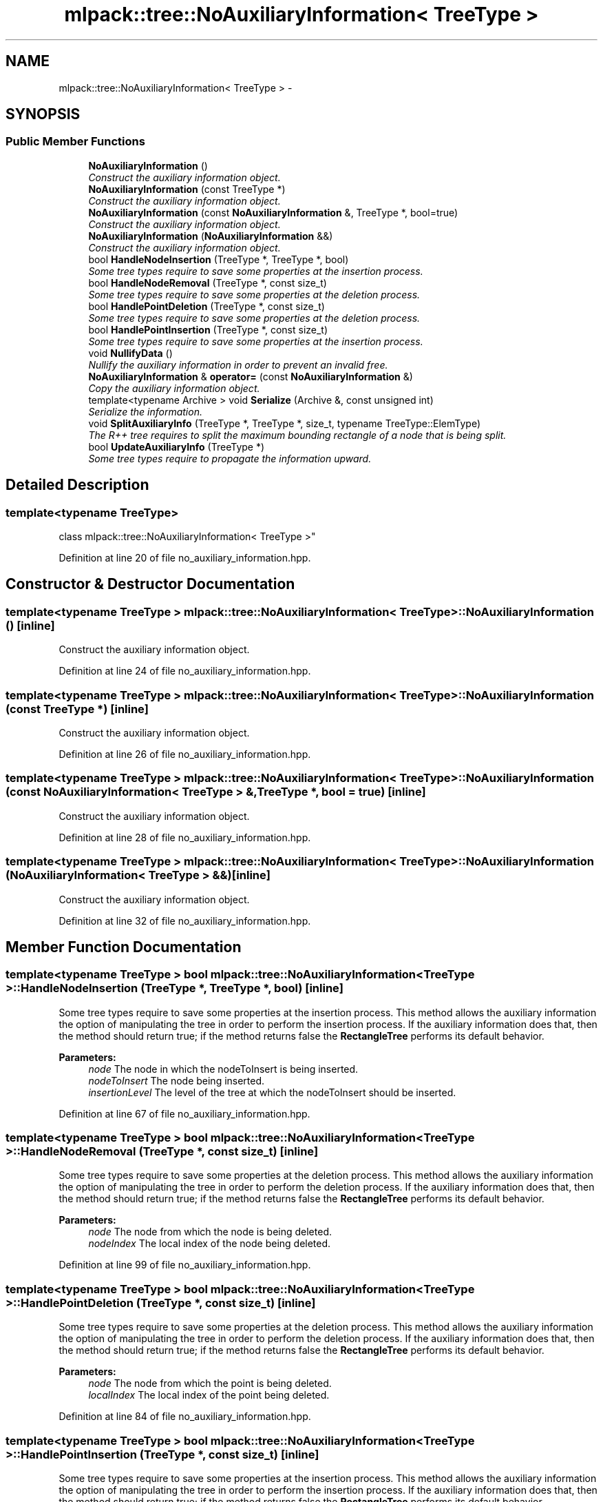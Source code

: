 .TH "mlpack::tree::NoAuxiliaryInformation< TreeType >" 3 "Sat Mar 25 2017" "Version master" "mlpack" \" -*- nroff -*-
.ad l
.nh
.SH NAME
mlpack::tree::NoAuxiliaryInformation< TreeType > \- 
.SH SYNOPSIS
.br
.PP
.SS "Public Member Functions"

.in +1c
.ti -1c
.RI "\fBNoAuxiliaryInformation\fP ()"
.br
.RI "\fIConstruct the auxiliary information object\&. \fP"
.ti -1c
.RI "\fBNoAuxiliaryInformation\fP (const TreeType *)"
.br
.RI "\fIConstruct the auxiliary information object\&. \fP"
.ti -1c
.RI "\fBNoAuxiliaryInformation\fP (const \fBNoAuxiliaryInformation\fP &, TreeType *, bool=true)"
.br
.RI "\fIConstruct the auxiliary information object\&. \fP"
.ti -1c
.RI "\fBNoAuxiliaryInformation\fP (\fBNoAuxiliaryInformation\fP &&)"
.br
.RI "\fIConstruct the auxiliary information object\&. \fP"
.ti -1c
.RI "bool \fBHandleNodeInsertion\fP (TreeType *, TreeType *, bool)"
.br
.RI "\fISome tree types require to save some properties at the insertion process\&. \fP"
.ti -1c
.RI "bool \fBHandleNodeRemoval\fP (TreeType *, const size_t)"
.br
.RI "\fISome tree types require to save some properties at the deletion process\&. \fP"
.ti -1c
.RI "bool \fBHandlePointDeletion\fP (TreeType *, const size_t)"
.br
.RI "\fISome tree types require to save some properties at the deletion process\&. \fP"
.ti -1c
.RI "bool \fBHandlePointInsertion\fP (TreeType *, const size_t)"
.br
.RI "\fISome tree types require to save some properties at the insertion process\&. \fP"
.ti -1c
.RI "void \fBNullifyData\fP ()"
.br
.RI "\fINullify the auxiliary information in order to prevent an invalid free\&. \fP"
.ti -1c
.RI "\fBNoAuxiliaryInformation\fP & \fBoperator=\fP (const \fBNoAuxiliaryInformation\fP &)"
.br
.RI "\fICopy the auxiliary information object\&. \fP"
.ti -1c
.RI "template<typename Archive > void \fBSerialize\fP (Archive &, const unsigned int)"
.br
.RI "\fISerialize the information\&. \fP"
.ti -1c
.RI "void \fBSplitAuxiliaryInfo\fP (TreeType *, TreeType *, size_t, typename TreeType::ElemType)"
.br
.RI "\fIThe R++ tree requires to split the maximum bounding rectangle of a node that is being split\&. \fP"
.ti -1c
.RI "bool \fBUpdateAuxiliaryInfo\fP (TreeType *)"
.br
.RI "\fISome tree types require to propagate the information upward\&. \fP"
.in -1c
.SH "Detailed Description"
.PP 

.SS "template<typename TreeType>
.br
class mlpack::tree::NoAuxiliaryInformation< TreeType >"

.PP
Definition at line 20 of file no_auxiliary_information\&.hpp\&.
.SH "Constructor & Destructor Documentation"
.PP 
.SS "template<typename TreeType > \fBmlpack::tree::NoAuxiliaryInformation\fP< TreeType >::\fBNoAuxiliaryInformation\fP ()\fC [inline]\fP"

.PP
Construct the auxiliary information object\&. 
.PP
Definition at line 24 of file no_auxiliary_information\&.hpp\&.
.SS "template<typename TreeType > \fBmlpack::tree::NoAuxiliaryInformation\fP< TreeType >::\fBNoAuxiliaryInformation\fP (const TreeType *)\fC [inline]\fP"

.PP
Construct the auxiliary information object\&. 
.PP
Definition at line 26 of file no_auxiliary_information\&.hpp\&.
.SS "template<typename TreeType > \fBmlpack::tree::NoAuxiliaryInformation\fP< TreeType >::\fBNoAuxiliaryInformation\fP (const \fBNoAuxiliaryInformation\fP< TreeType > &, TreeType *, bool = \fCtrue\fP)\fC [inline]\fP"

.PP
Construct the auxiliary information object\&. 
.PP
Definition at line 28 of file no_auxiliary_information\&.hpp\&.
.SS "template<typename TreeType > \fBmlpack::tree::NoAuxiliaryInformation\fP< TreeType >::\fBNoAuxiliaryInformation\fP (\fBNoAuxiliaryInformation\fP< TreeType > &&)\fC [inline]\fP"

.PP
Construct the auxiliary information object\&. 
.PP
Definition at line 32 of file no_auxiliary_information\&.hpp\&.
.SH "Member Function Documentation"
.PP 
.SS "template<typename TreeType > bool \fBmlpack::tree::NoAuxiliaryInformation\fP< TreeType >::HandleNodeInsertion (TreeType *, TreeType *, bool)\fC [inline]\fP"

.PP
Some tree types require to save some properties at the insertion process\&. This method allows the auxiliary information the option of manipulating the tree in order to perform the insertion process\&. If the auxiliary information does that, then the method should return true; if the method returns false the \fBRectangleTree\fP performs its default behavior\&.
.PP
\fBParameters:\fP
.RS 4
\fInode\fP The node in which the nodeToInsert is being inserted\&. 
.br
\fInodeToInsert\fP The node being inserted\&. 
.br
\fIinsertionLevel\fP The level of the tree at which the nodeToInsert should be inserted\&. 
.RE
.PP

.PP
Definition at line 67 of file no_auxiliary_information\&.hpp\&.
.SS "template<typename TreeType > bool \fBmlpack::tree::NoAuxiliaryInformation\fP< TreeType >::HandleNodeRemoval (TreeType *, const size_t)\fC [inline]\fP"

.PP
Some tree types require to save some properties at the deletion process\&. This method allows the auxiliary information the option of manipulating the tree in order to perform the deletion process\&. If the auxiliary information does that, then the method should return true; if the method returns false the \fBRectangleTree\fP performs its default behavior\&.
.PP
\fBParameters:\fP
.RS 4
\fInode\fP The node from which the node is being deleted\&. 
.br
\fInodeIndex\fP The local index of the node being deleted\&. 
.RE
.PP

.PP
Definition at line 99 of file no_auxiliary_information\&.hpp\&.
.SS "template<typename TreeType > bool \fBmlpack::tree::NoAuxiliaryInformation\fP< TreeType >::HandlePointDeletion (TreeType *, const size_t)\fC [inline]\fP"

.PP
Some tree types require to save some properties at the deletion process\&. This method allows the auxiliary information the option of manipulating the tree in order to perform the deletion process\&. If the auxiliary information does that, then the method should return true; if the method returns false the \fBRectangleTree\fP performs its default behavior\&.
.PP
\fBParameters:\fP
.RS 4
\fInode\fP The node from which the point is being deleted\&. 
.br
\fIlocalIndex\fP The local index of the point being deleted\&. 
.RE
.PP

.PP
Definition at line 84 of file no_auxiliary_information\&.hpp\&.
.SS "template<typename TreeType > bool \fBmlpack::tree::NoAuxiliaryInformation\fP< TreeType >::HandlePointInsertion (TreeType *, const size_t)\fC [inline]\fP"

.PP
Some tree types require to save some properties at the insertion process\&. This method allows the auxiliary information the option of manipulating the tree in order to perform the insertion process\&. If the auxiliary information does that, then the method should return true; if the method returns false the \fBRectangleTree\fP performs its default behavior\&.
.PP
\fBParameters:\fP
.RS 4
\fInode\fP The node in which the point is being inserted\&. 
.br
\fIpoint\fP The global number of the point being inserted\&. 
.RE
.PP

.PP
Definition at line 50 of file no_auxiliary_information\&.hpp\&.
.SS "template<typename TreeType > void \fBmlpack::tree::NoAuxiliaryInformation\fP< TreeType >::NullifyData ()\fC [inline]\fP"

.PP
Nullify the auxiliary information in order to prevent an invalid free\&. 
.PP
Definition at line 137 of file no_auxiliary_information\&.hpp\&.
.SS "template<typename TreeType > \fBNoAuxiliaryInformation\fP& \fBmlpack::tree::NoAuxiliaryInformation\fP< TreeType >::operator= (const \fBNoAuxiliaryInformation\fP< TreeType > &)\fC [inline]\fP"

.PP
Copy the auxiliary information object\&. 
.PP
Definition at line 35 of file no_auxiliary_information\&.hpp\&.
.SS "template<typename TreeType > template<typename Archive > void \fBmlpack::tree::NoAuxiliaryInformation\fP< TreeType >::Serialize (Archive &, const unsigned int)\fC [inline]\fP"

.PP
Serialize the information\&. 
.PP
Definition at line 144 of file no_auxiliary_information\&.hpp\&.
.SS "template<typename TreeType > void \fBmlpack::tree::NoAuxiliaryInformation\fP< TreeType >::SplitAuxiliaryInfo (TreeType *, TreeType *, size_t, typename TreeType::ElemType)\fC [inline]\fP"

.PP
The R++ tree requires to split the maximum bounding rectangle of a node that is being split\&. This method is intended for that\&. This method is only necessary for an AuxiliaryInformationType that is being used in conjunction with \fBRPlusTreeSplit\fP\&.
.PP
\fBParameters:\fP
.RS 4
\fItreeOne\fP The first subtree\&. 
.br
\fItreeTwo\fP The second subtree\&. 
.br
\fIaxis\fP The axis along which the split is performed\&. 
.br
\fIcut\fP The coordinate at which the node is split\&. 
.RE
.PP

.PP
Definition at line 127 of file no_auxiliary_information\&.hpp\&.
.SS "template<typename TreeType > bool \fBmlpack::tree::NoAuxiliaryInformation\fP< TreeType >::UpdateAuxiliaryInfo (TreeType *)\fC [inline]\fP"

.PP
Some tree types require to propagate the information upward\&. This method should return false if this is not the case\&. If true is returned, the update will be propagated upward\&.
.PP
\fBParameters:\fP
.RS 4
\fInode\fP The node in which the auxiliary information being update\&. 
.RE
.PP

.PP
Definition at line 111 of file no_auxiliary_information\&.hpp\&.

.SH "Author"
.PP 
Generated automatically by Doxygen for mlpack from the source code\&.
